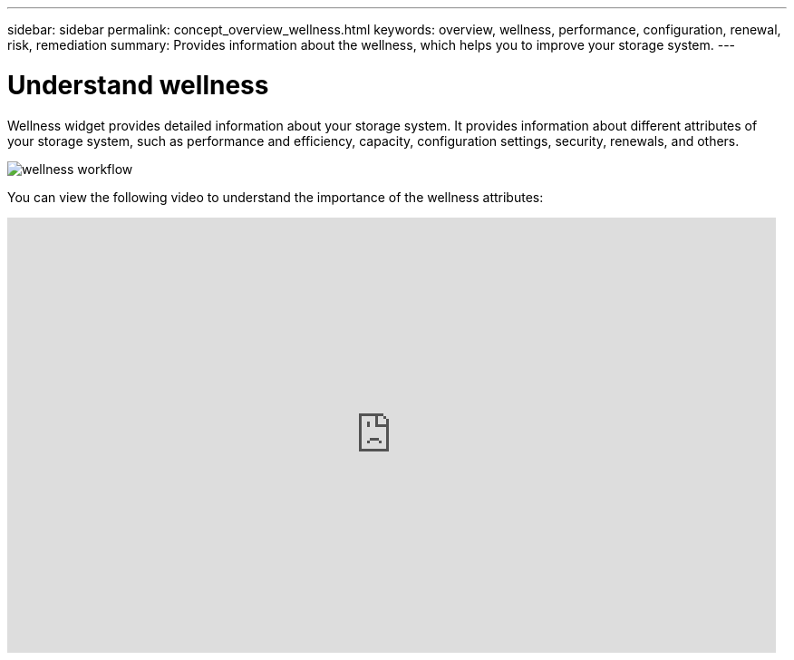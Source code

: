 ---
sidebar: sidebar
permalink: concept_overview_wellness.html
keywords: overview, wellness, performance, configuration, renewal, risk, remediation
summary: Provides information about the wellness, which helps you to improve your storage system.
---

= Understand wellness
:toc: macro
:toclevels: 1
:hardbreaks:
:nofooter:
:icons: font
:linkattrs:
:imagesdir: ./media/

[.lead]
Wellness widget provides detailed information about your storage system. It provides information about different attributes of your storage system, such as performance and efficiency, capacity, configuration settings, security, renewals, and others.

image:wellness_workflow.png[wellness workflow]

You can view the following video to understand the importance of the wellness attributes:

video::-lTF3oWZB1M[youtube, width=848, height=480]
